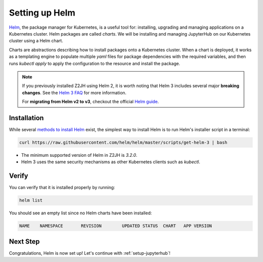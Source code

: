 .. _setup-helm:

Setting up Helm
===============

`Helm <https://helm.sh/>`_, the package manager for Kubernetes, is a useful tool
for: installing, upgrading and managing applications on a Kubernetes cluster.
Helm packages are called *charts*.
We will be installing and managing JupyterHub on our Kubernetes cluster using a Helm chart.

Charts are abstractions describing how to install packages onto a Kubernetes
cluster. When a chart is deployed, it works as a templating engine to populate
multiple `yaml` files for package dependencies with the required variables, and
then runs `kubectl apply` to apply the configuration to the resource and install
the package.


.. note::

   If you previously installed Z2JH using Helm 2, it is worth noting that
   Helm 3 includes several major **breaking changes**. See the
   `Helm 3 FAQ <https://helm.sh/docs/faq/>`_ for more information.

   For **migrating from Helm v2 to v3**, checkout the official
   `Helm guide <https://helm.sh/docs/topics/v2_v3_migration/>`_.

Installation
------------

While several `methods to install Helm
<https://helm.sh/docs/intro/install/>`_ exist, the
simplest way to install Helm is to run Helm's installer script in a terminal:

.. code:: bash

   curl https://raw.githubusercontent.com/helm/helm/master/scripts/get-helm-3 | bash

* The minimum supported version of Helm in Z2JH is `3.2.0`.

* Helm 3 uses the same security mechanisms as other Kubernetes clients such as `kubectl`.


Verify
------

You can verify that it is installed properly by running:

.. code:: bash

   helm list

You should see an empty list since no Helm charts have been installed:

.. code-block:: bash

   NAME    NAMESPACE       REVISION        UPDATED STATUS  CHART   APP VERSION


Next Step
---------

Congratulations, Helm is now set up! Let's continue with :ref:`setup-jupyterhub`!

